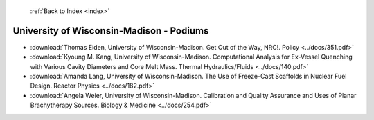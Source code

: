  :ref:`Back to Index <index>`

University of Wisconsin-Madison - Podiums
-----------------------------------------

* :download:`Thomas Eiden, University of Wisconsin-Madison. Get Out of the Way, NRC!. Policy <../docs/351.pdf>`
* :download:`Kyoung M. Kang, University of Wisconsin-Madison. Computational Analysis for Ex-Vessel Quenching with Various Cavity Diameters and Core Melt Mass. Thermal Hydraulics/Fluids <../docs/140.pdf>`
* :download:`Amanda Lang, University of Wisconsin-Madison. The Use of Freeze-Cast Scaffolds in Nuclear Fuel Design. Reactor Physics <../docs/182.pdf>`
* :download:`Angela Weier, University of Wisconsin-Madison. Calibration and Quality Assurance and Uses of Planar Brachytherapy Sources. Biology & Medicine <../docs/254.pdf>`
